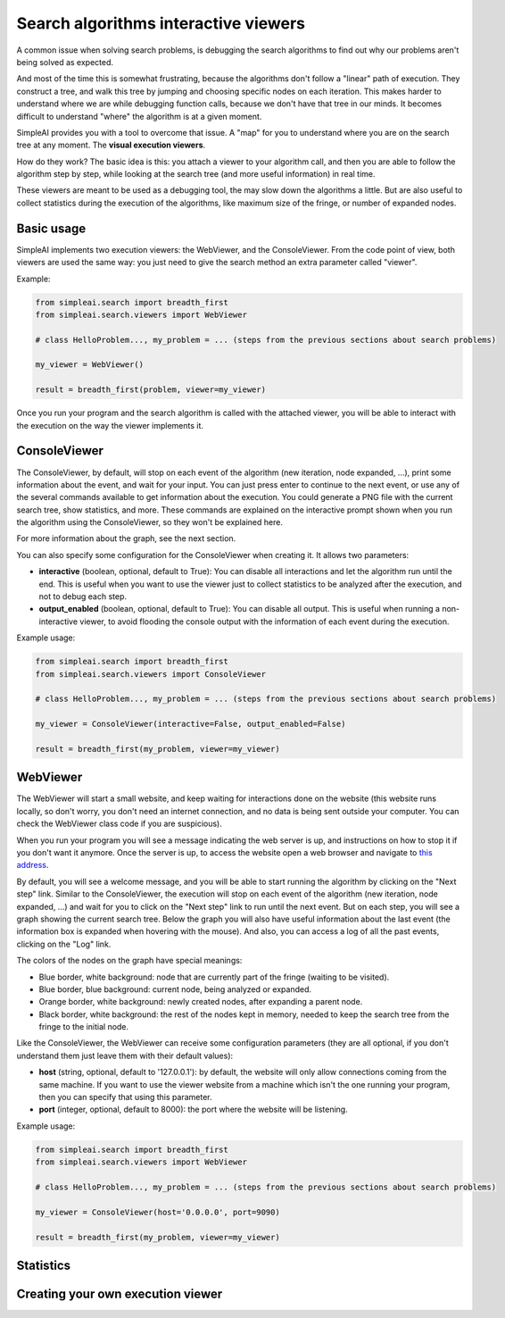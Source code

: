Search algorithms interactive viewers
=====================================

A common issue when solving search problems, is debugging the search
algorithms to find out why our problems aren't being solved as expected.

And most of the time this is somewhat frustrating, because the algorithms don't
follow a "linear" path of execution. They construct a tree, and walk this tree
by jumping and choosing specific nodes on each iteration. 
This makes harder to understand where we are while debugging function calls, 
because we don't have that tree in our minds. 
It becomes difficult to understand "where" the algorithm is at a given moment.

SimpleAI provides you with a tool to overcome that issue. A "map" for you to understand
where you are on the search tree at any moment. The **visual execution
viewers**.

How do they work? The basic idea is this: you attach a viewer to your algorithm 
call, and then you are able to follow the algorithm step by step, while looking 
at the search tree (and more useful information) in real time.

These viewers are meant to be used as a debugging tool, the may slow down the
algorithms a little. But are also useful to collect statistics during the
execution of the algorithms, like maximum size of the fringe, or number of
expanded nodes.

Basic usage
-----------

SimpleAI implements two execution viewers: the WebViewer, and the
ConsoleViewer. From the code point of view, both viewers are used the same
way: you just need to give the search method an extra parameter called
"viewer".

Example:

.. code-block:: python

    from simpleai.search import breadth_first
    from simpleai.search.viewers import WebViewer

    # class HelloProblem..., my_problem = ... (steps from the previous sections about search problems)

    my_viewer = WebViewer()

    result = breadth_first(problem, viewer=my_viewer)


Once you run your program and the search algorithm is called with the attached
viewer, you will be able to interact with the execution on the way the viewer
implements it.

ConsoleViewer
-------------

The ConsoleViewer, by default, will stop on each event of the algorithm (new
iteration, node expanded, ...), print some information about the event, 
and wait for your input. You can just press enter to continue to the next 
event, or use any of the several commands available to get information about 
the execution. You could generate a PNG file with the current search tree, show 
statistics, and more. These commands are explained on the interactive prompt 
shown when you run the algorithm using the ConsoleViewer, so they won't be 
explained here.

For more information about the graph, see the next section.

You can also specify some configuration for the ConsoleViewer when creating it.
It allows two parameters:

* **interactive** (boolean, optional, default to True): You can disable all
  interactions and let the algorithm run until the end. This is useful when you
  want to use the viewer just to collect statistics to be analyzed after the
  execution, and not to debug each step.
* **output_enabled** (boolean, optional, default to True): You can disable all
  output. This is useful when running a non-interactive viewer, to avoid
  flooding the console output with the information of each event during the
  execution.

Example usage:

.. code-block:: python

    from simpleai.search import breadth_first
    from simpleai.search.viewers import ConsoleViewer

    # class HelloProblem..., my_problem = ... (steps from the previous sections about search problems)

    my_viewer = ConsoleViewer(interactive=False, output_enabled=False)

    result = breadth_first(my_problem, viewer=my_viewer)


WebViewer
---------

The WebViewer will start a small website, and keep waiting for interactions
done on the website (this website runs locally, so don't worry, you don't need
an internet connection, and no data is being sent outside your computer. You
can check the WebViewer class code if you are suspicious).

When you run your program you will see a message indicating the web server is
up, and instructions on how to stop it if you don't want it anymore. Once the
server is up, to access the website open a web browser and navigate to `this
address <http://localhost:8000/>`_.

By default, you will see a welcome message, and you will be able to start
running the algorithm by clicking on the "Next step" link. Similar to the
ConsoleViewer, the execution will stop on each event of the algorithm (new
iteration, node expanded, ...) and wait for you to click on the "Next step"
link to run until the next event.  But on each step, you will see a graph
showing the current search tree. Below the graph you will also have useful
information about the last event (the information box is expanded when hovering
with the mouse). And also, you can access a log of all the past events,
clicking on the "Log" link.

The colors of the nodes on the graph have special meanings:

* Blue border, white background: node that are currently part of the fringe
  (waiting to be visited).  
* Blue border, blue background: current node, being analyzed or expanded.
* Orange border, white background: newly created nodes, after expanding a
  parent node.
* Black border, white background: the rest of the nodes kept in memory, needed
  to keep the search tree from the fringe to the initial node.

Like the ConsoleViewer, the WebViewer can receive some configuration parameters
(they are all optional, if you don't understand them just leave them with their
default values):

* **host** (string, optional, default to '127.0.0.1'): by default, the website
  will only allow connections coming from the same machine. If you want to use
  the viewer website from a machine which isn't the one running your program,
  then you can specify that using this parameter.
* **port** (integer, optional, default to 8000): the port where the website
  will be listening.

Example usage:

.. code-block:: python

    from simpleai.search import breadth_first
    from simpleai.search.viewers import WebViewer

    # class HelloProblem..., my_problem = ... (steps from the previous sections about search problems)

    my_viewer = ConsoleViewer(host='0.0.0.0', port=9090)

    result = breadth_first(my_problem, viewer=my_viewer)


Statistics
----------



Creating your own execution viewer
----------------------------------

